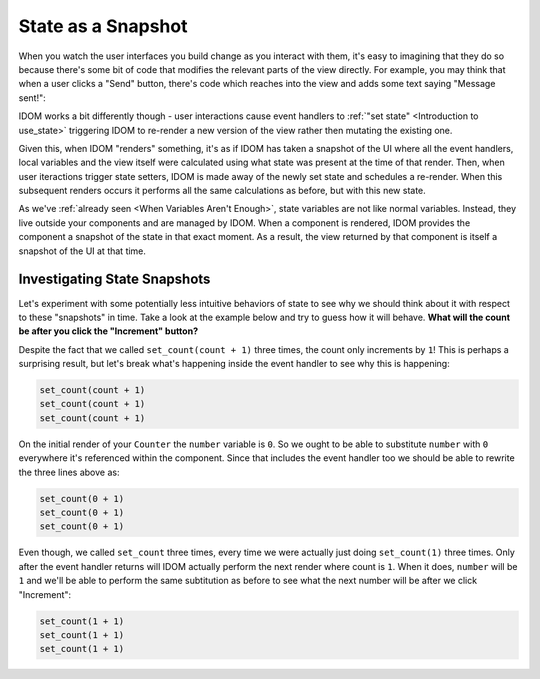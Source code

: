 State as a Snapshot
===================

When you watch the user interfaces you build change as you interact with them, it's easy
to imagining that they do so because there's some bit of code that modifies the relevant
parts of the view directly. For example, you may think that when a user clicks a "Send"
button, there's code which reaches into the view and adds some text saying "Message
sent!":

.. image:: _static/direct-state-change.png

IDOM works a bit differently though - user interactions cause event handlers to
:ref:`"set state" <Introduction to use_state>` triggering IDOM to re-render a new
version of the view rather then mutating the existing one.

.. image:: _static/idom-state-change.png

Given this, when IDOM "renders" something, it's as if IDOM has taken a snapshot of the
UI where all the event handlers, local variables and the view itself were calculated
using what state was present at the time of that render. Then, when user iteractions
trigger state setters, IDOM is made away of the newly set state and schedules a
re-render. When this subsequent renders occurs it performs all the same calculations as
before, but with this new state.

As we've :ref:`already seen <When Variables Aren't Enough>`, state variables are not
like normal variables. Instead, they live outside your components and are managed by
IDOM. When a component is rendered, IDOM provides the component a snapshot of the state
in that exact moment. As a result, the view returned by that component is itself a
snapshot of the UI at that time.


Investigating State Snapshots
-----------------------------

Let's experiment with some potentially less intuitive behaviors of state to see why we
should think about it with respect to these "snapshots" in time. Take a look at the
example below and try to guess how it will behave. **What will the count be after you
click the "Increment" button?**

.. idom:: _examples/set_counter_3_times

Despite the fact that we called ``set_count(count + 1)`` three times, the count only
increments by ``1``! This is perhaps a surprising result, but let's break what's
happening inside the event handler to see why this is happening:

.. code-block::

    set_count(count + 1)
    set_count(count + 1)
    set_count(count + 1)

On the initial render of your ``Counter`` the ``number`` variable is ``0``. So we ought
to be able to substitute ``number`` with ``0`` everywhere it's referenced within the
component. Since that includes the event handler too we should be able to rewrite the
three lines above as:

.. code-block::

    set_count(0 + 1)
    set_count(0 + 1)
    set_count(0 + 1)

Even though, we called ``set_count`` three times, every time we were actually just
doing ``set_count(1)`` three times. Only after the event handler returns will IDOM
actually perform the next render where count is ``1``. When it does, ``number`` will be
``1`` and we'll be able to perform the same subtitution as before to see what the next
number will be after we click "Increment":

.. code-block::

    set_count(1 + 1)
    set_count(1 + 1)
    set_count(1 + 1)
